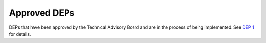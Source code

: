 Approved DEPs
=============

DEPs that have been approved by the Technical Advisory Board and are in the
process of being implemented. See `DEP 1 <../final/0001-dep-process.rst>`_ for
details.